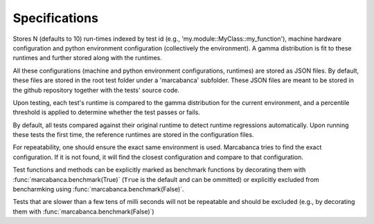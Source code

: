 Specifications
===============

Stores N (defaults to 10) run-times indexed by test id (e.g., 'my.module::MyClass::my_function'), machine hardware configuration and python environment configuration (collectively the environment). A gamma distribution is fit to these runtimes and further stored along with the runtimes.

All these configurations (machine and python environment configurations, runtimes) are stored as JSON files. By default, these files are stored in the root test folder under a 'marcabanca' subfolder. These JSON files are meant to be stored in the github repository together with the tests' source code.

Upon testing, each test's runtime is compared to the gamma distribution for the current environment, and a percentile threshold is applied to determine whether the test passes or fails.

By default, all tests compared against their original runtime to detect runtime regressions automatically. Upon running these tests the first time, the reference runtimes are stored in the configuration files.

For repeatability, one should ensure the exact same environment is used. Marcabanca tries to find the exact configuration. If it is not found, it will find the closest configuration and compare to that configuration.

Test functions and methods can be explicitly marked as benchmark functions by decorating them with  :func:`marcabanca.benchmark(True)` (``True`` is the default and can be ommitted) or explicitly excluded from bencharmking using :func:`marcabanca.benchmark(False)`.

Tests that are slower than a few tens of milli seconds will not be repeatable and should be excluded (e.g., by decorating them with :func:`marcabanca.benchmark(False)`)
